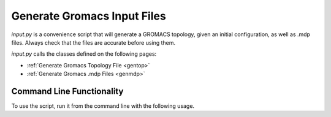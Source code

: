 .. _input-files:

Generate Gromacs Input Files
============================

*input.py* is a convenience script that will generate a GROMACS topology,
given an initial configuration, as well as .mdp files. Always check that
the files are accurate before using them.

*input.py* calls the classes defined on the following pages:

* :ref:`Generate Gromacs Topology File <gentop>`

* :ref:`Generate Gromacs .mdp Files <genmdp>`

.. _input-script:

==========================
Command Line Functionality
==========================

To use the script, run it from the command line with the following usage.

.. argparse::
   :filename: ../LLC_Membranes/setup/input.py
   :func: initialize
   :prog: input.py

